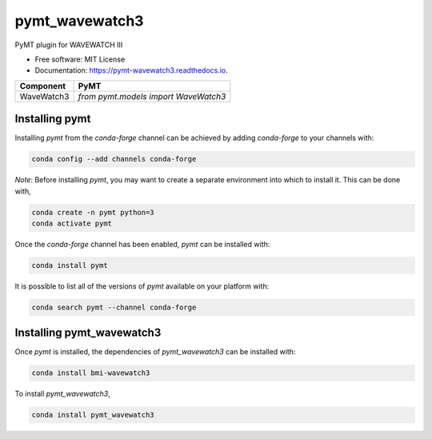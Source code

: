 ===============
pymt_wavewatch3
===============


.. image:: https://img.shields.io/badge/CSDMS-Basic%20Model%20Interface-green.svg
        :target: https://bmi.readthedocs.io/
        :alt: Basic Model Interface

.. image:: https://img.shields.io/badge/recipe-pymt_wavewatch3-green.svg
        :target: https://anaconda.org/conda-forge/pymt_wavewatch3

.. image:: https://readthedocs.org/projects/pymt-wavewatch3/badge/?version=latest
        :target: https://pymt-wavewatch3.readthedocs.io/en/latest/?badge=latest
        :alt: Documentation Status

.. image:: https://github.com/pymt-lab/pymt_wavewatch3/actions/workflows/test.yml/badge.svg
        :target: https://github.com/pymt-lab/pymt_wavewatch3/actions/workflows/test.yml

.. image:: https://github.com/pymt-lab/pymt_wavewatch3/actions/workflows/flake8.yml/badge.svg
        :target: https://github.com/pymt-lab/pymt_wavewatch3/actions/workflows/flake8.yml

.. image:: https://github.com/pymt-lab/pymt_wavewatch3/actions/workflows/black.yml/badge.svg
        :target: https://github.com/pymt-lab/pymt_wavewatch3/actions/workflows/black.yml


PyMT plugin for WAVEWATCH III


* Free software: MIT License
* Documentation: https://pymt-wavewatch3.readthedocs.io.




========== ====================================
Component  PyMT
========== ====================================
WaveWatch3 `from pymt.models import WaveWatch3`
========== ====================================

---------------
Installing pymt
---------------

Installing `pymt` from the `conda-forge` channel can be achieved by adding
`conda-forge` to your channels with:

.. code::

  conda config --add channels conda-forge

*Note*: Before installing `pymt`, you may want to create a separate environment
into which to install it. This can be done with,

.. code::

  conda create -n pymt python=3
  conda activate pymt

Once the `conda-forge` channel has been enabled, `pymt` can be installed with:

.. code::

  conda install pymt

It is possible to list all of the versions of `pymt` available on your platform with:

.. code::

  conda search pymt --channel conda-forge

--------------------------
Installing pymt_wavewatch3
--------------------------

Once `pymt` is installed, the dependencies of `pymt_wavewatch3` can
be installed with:

.. code::

  conda install bmi-wavewatch3

To install `pymt_wavewatch3`,

.. code::

  conda install pymt_wavewatch3
